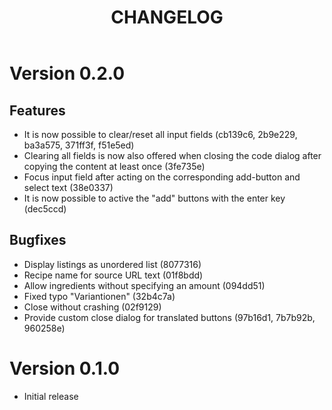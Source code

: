 #+title: CHANGELOG

* Version 0.2.0

** Features

   - It is now possible to clear/reset all input fields (cb139c6,
     2b9e229, ba3a575, 371ff3f, f51e5ed)
   - Clearing all fields is now also offered when closing the code
     dialog after copying the content at least once (3fe735e)
   - Focus input field after acting on the corresponding add-button
     and select text (38e0337)
   - It is now possible to active the "add" buttons with the enter key
     (dec5ccd)

** Bugfixes

   - Display listings as unordered list (8077316)
   - Recipe name for source URL text (01f8bdd)
   - Allow ingredients without specifying an amount (094dd51)
   - Fixed typo "Variantionen" (32b4c7a)
   - Close without crashing (02f9129)
   - Provide custom close dialog for translated buttons (97b16d1,
     7b7b92b, 960258e)

* Version 0.1.0

  - Initial release

